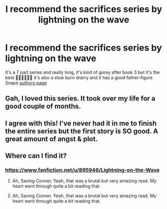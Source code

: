 #+TITLE: I recommend the sacrifices series by lightning on the wave

* I recommend the sacrifices series by lightning on the wave
:PROPERTIES:
:Author: obscuredolphin
:Score: 1
:DateUnix: 1588543281.0
:DateShort: 2020-May-04
:FlairText: Recommendation
:END:
It's a 7 part series and really long, it's kind of gorey after book 3 but it's the best 🙌🏻🙌🏻🙌🏻 it's also a slow burn drarry and it has a good father-figure Snape [[https://www.fanfiction.net/u/895946/Lightning-on-the-Wave][authors page]]


** Gah, I loved this series. It took over my life for a good couple of months.
:PROPERTIES:
:Author: Abie775
:Score: 6
:DateUnix: 1588544076.0
:DateShort: 2020-May-04
:END:


** I agree with this! I've never had it in me to finish the entire series but the first story is SO good. A great amount of angst & plot.
:PROPERTIES:
:Author: LondonFoggie
:Score: 4
:DateUnix: 1588557891.0
:DateShort: 2020-May-04
:END:


** Where can I find it?
:PROPERTIES:
:Author: Page300and904
:Score: 2
:DateUnix: 1588545245.0
:DateShort: 2020-May-04
:END:

*** [[https://www.fanfiction.net/u/895946/Lightning-on-the-Wave]]
:PROPERTIES:
:Author: obscuredolphin
:Score: 2
:DateUnix: 1588545333.0
:DateShort: 2020-May-04
:END:

**** Ah, Saving Conner. Yeah, that was a brutal but very amazing read. My heart went through quite a bit reading that.
:PROPERTIES:
:Author: Page300and904
:Score: 3
:DateUnix: 1588548244.0
:DateShort: 2020-May-04
:END:


**** Ah, Saving Conner. Yeah, that was a brutal but very amazing read. My heart went through quite a bit reading that.
:PROPERTIES:
:Author: Page300and904
:Score: 2
:DateUnix: 1588548226.0
:DateShort: 2020-May-04
:END:
